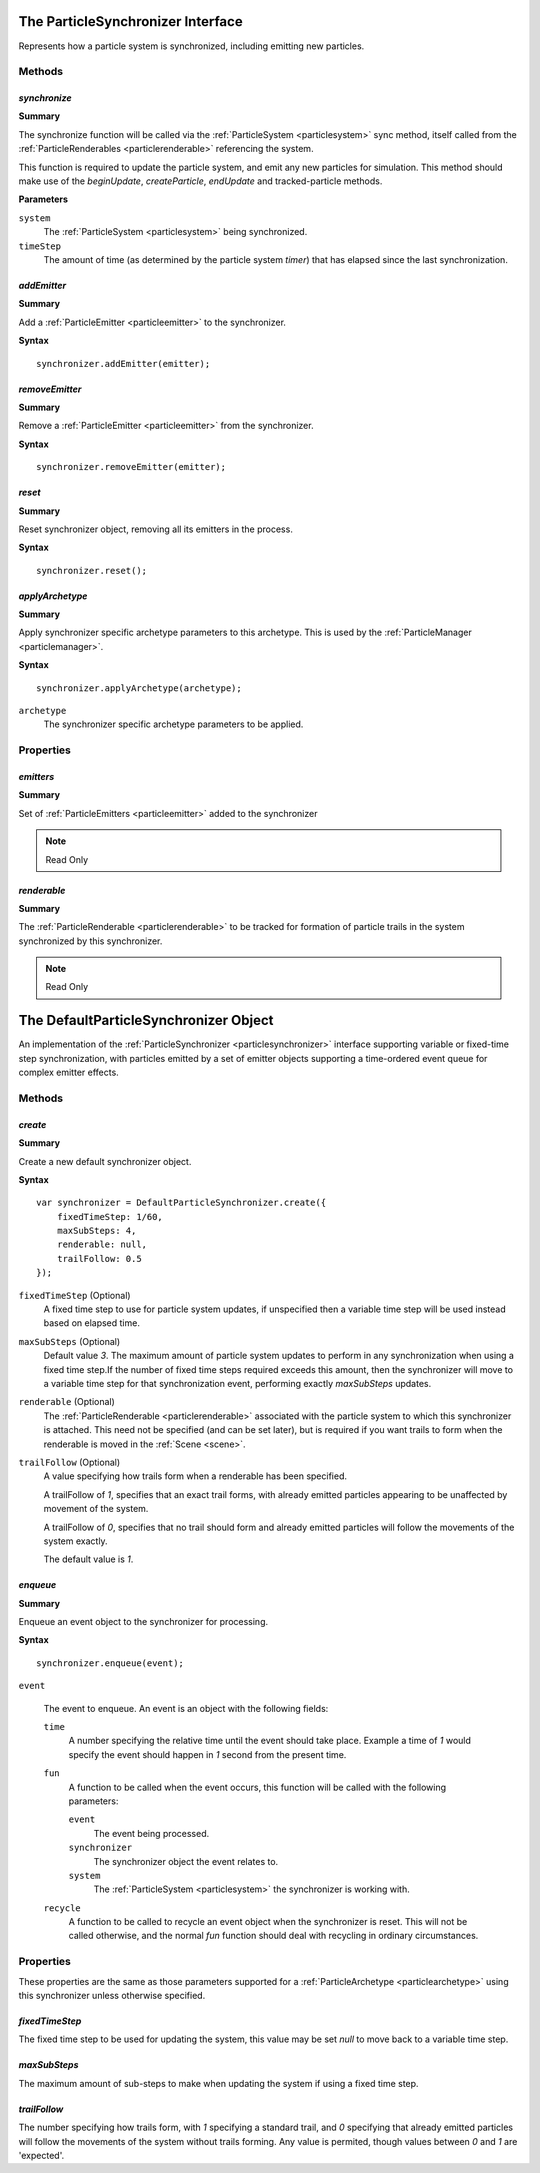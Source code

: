 .. index::
    single: ParticleSynchronizer

.. highlight:: javascript

.. _particlesynchronizer:

==================================
The ParticleSynchronizer Interface
==================================

Represents how a particle system is synchronized, including emitting new particles.

Methods
=======

.. index::
    pair: ParticleSynchronizer; synchronize

`synchronize`
-------------

**Summary**

The synchronize function will be called via the :ref:`ParticleSystem <particlesystem>` sync method, itself called from the :ref:`ParticleRenderables <particlerenderable>` referencing the system.

This function is required to update the particle system, and emit any new particles for simulation. This method should make use of the `beginUpdate`, `createParticle`, `endUpdate` and tracked-particle methods.

**Parameters**

``system``
    The :ref:`ParticleSystem <particlesystem>` being synchronized.

``timeStep``
    The amount of time (as determined by the particle system `timer`) that has elapsed since the last synchronization.

.. index::
    pair: ParticleSynchronizer; addEmitter

`addEmitter`
------------

**Summary**

Add a :ref:`ParticleEmitter <particleemitter>` to the synchronizer.

**Syntax** ::

    synchronizer.addEmitter(emitter);

.. index::
    pair: ParticleSynchronizer; removeEmitter

`removeEmitter`
---------------

**Summary**

Remove a :ref:`ParticleEmitter <particleemitter>` from the synchronizer.

**Syntax** ::

    synchronizer.removeEmitter(emitter);

.. index::
    pair: ParticleSynchronizer; reset

`reset`
-------

**Summary**

Reset synchronizer object, removing all its emitters in the process.

**Syntax** ::

    synchronizer.reset();

.. index::
    pair: ParticleSynchronizer; applyArchetype

`applyArchetype`
----------------

**Summary**

Apply synchronizer specific archetype parameters to this archetype. This is used by the :ref:`ParticleManager <particlemanager>`.

**Syntax** ::

    synchronizer.applyArchetype(archetype);

``archetype``
    The synchronizer specific archetype parameters to be applied.

Properties
==========

.. index::
    pair: ParticleSynchronizer; emitters

`emitters`
----------

**Summary**

Set of :ref:`ParticleEmitters <particleemitter>` added to the synchronizer

.. note :: Read Only

.. index::
    pair: ParticleSynchronizer; renderable

`renderable`
------------

**Summary**

The :ref:`ParticleRenderable <particlerenderable>` to be tracked for formation of particle trails in the system synchronized by this synchronizer.

.. note :: Read Only

.. index::
    single: DefaultParticleSynchronizer

.. _defaultparticlesynchronizer:

======================================
The DefaultParticleSynchronizer Object
======================================

An implementation of the :ref:`ParticleSynchronizer <particlesynchronizer>` interface supporting variable or fixed-time step synchronization, with particles emitted by a set of emitter objects supporting a time-ordered event queue for complex emitter effects.

Methods
=======

.. index::
    pair: DefaultParticleSynchronizer; create

`create`
--------

**Summary**

Create a new default synchronizer object.

**Syntax** ::

    var synchronizer = DefaultParticleSynchronizer.create({
        fixedTimeStep: 1/60,
        maxSubSteps: 4,
        renderable: null,
        trailFollow: 0.5
    });

``fixedTimeStep`` (Optional)
    A fixed time step to use for particle system updates, if unspecified then a variable time step will be used instead based on elapsed time.

``maxSubSteps`` (Optional)
    Default value `3`. The maximum amount of particle system updates to perform in any synchronization when using a fixed time step.If the number of fixed time steps required exceeds this amount, then the synchronizer will move to a variable time step for that synchronization event, performing exactly `maxSubSteps` updates.

``renderable`` (Optional)
    The :ref:`ParticleRenderable <particlerenderable>` associated with the particle system to which this synchronizer is attached. This need not be specified (and can be set later), but is required if you want trails to form when the renderable is moved in the :ref:`Scene <scene>`.

``trailFollow`` (Optional)
    A value specifying how trails form when a renderable has been specified.

    A trailFollow of `1`, specifies that an exact trail forms, with already emitted particles appearing to be unaffected by movement of the system.

    A trailFollow of `0`, specifies that no trail should form and already emitted particles will follow the movements of the system exactly.

    The default value is `1`.

.. index::
    pair: DefaultParticleSynchronizer; enqueue

`enqueue`
---------

**Summary**

Enqueue an event object to the synchronizer for processing.

**Syntax** ::

    synchronizer.enqueue(event);

``event``

    The event to enqueue. An event is an object with the following fields:

    ``time``
        A number specifying the relative time until the event should take place. Example a time of `1` would specify the event should happen in `1` second from the present time.

    ``fun``
        A function to be called when the event occurs, this function will be called with the following parameters:

        ``event``
            The event being processed.

        ``synchronizer``
            The synchronizer object the event relates to.

        ``system``
            The :ref:`ParticleSystem <particlesystem>` the synchronizer is working with.

    ``recycle``
        A function to be called to recycle an event object when the synchronizer is reset. This will not be called otherwise, and the normal `fun` function should deal with recycling in ordinary circumstances.

.. _defaultparticlesynchronizer_archetype:

Properties
==========

These properties are the same as those parameters supported for a :ref:`ParticleArchetype <particlearchetype>` using this synchronizer unless otherwise specified.

.. index::
    pair: DefaultParticleSynchronizer; fixedTimeStep

`fixedTimeStep`
---------------

The fixed time step to be used for updating the system, this value may be set `null` to move back to a variable time step.

.. index::
    pair: DefaultParticleSynchronizer; maxSubSteps

`maxSubSteps`
-------------

The maximum amount of sub-steps to make when updating the system if using a fixed time step.

.. index::
    pair: DefaultParticleSynchronizer; trailFollow

`trailFollow`
-------------

The number specifying how trails form, with `1` specifying a standard trail, and `0` specifying that already emitted particles will follow the movements of the system without trails forming. Any value is permited, though values between `0` and `1` are 'expected'.

